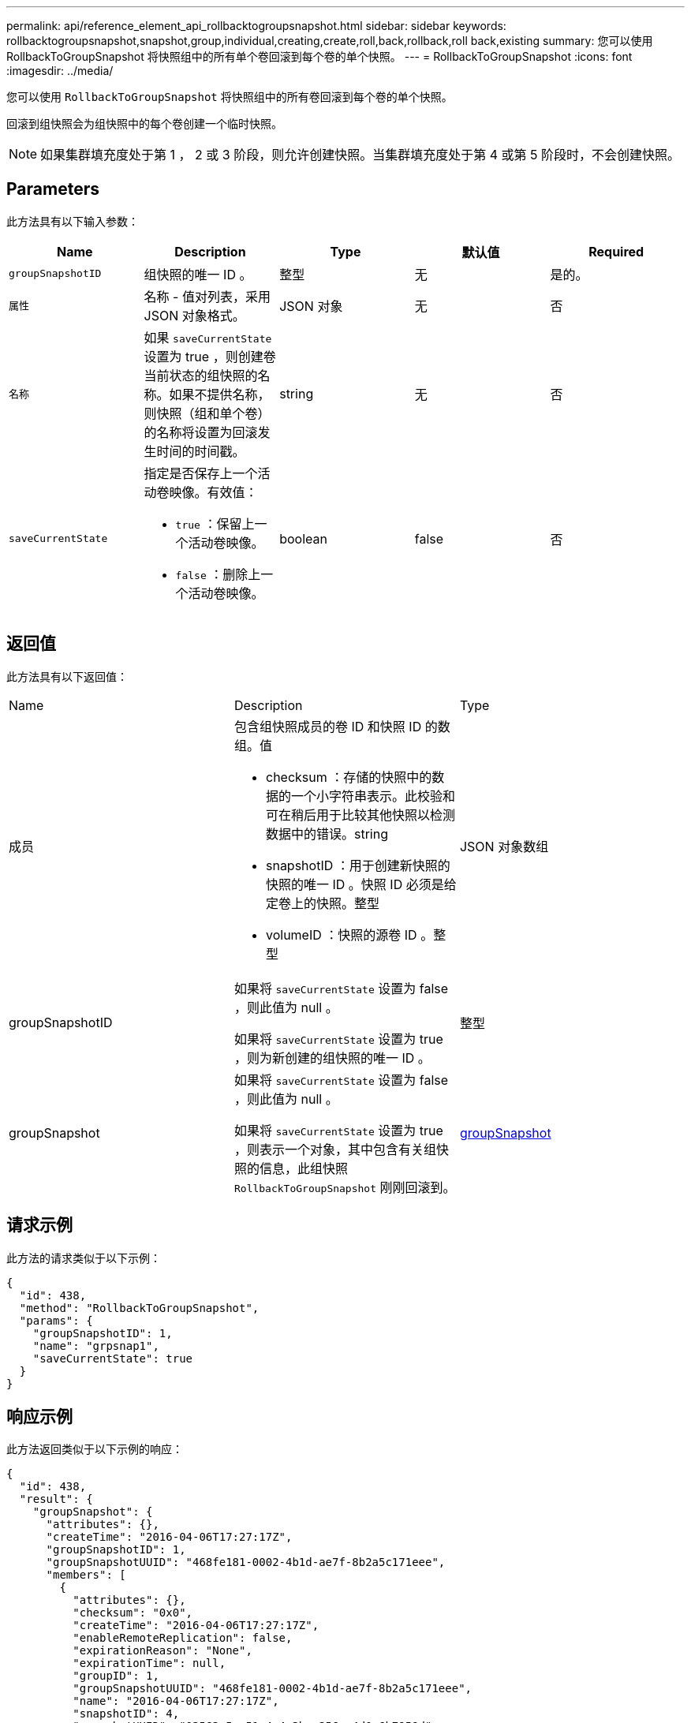 ---
permalink: api/reference_element_api_rollbacktogroupsnapshot.html 
sidebar: sidebar 
keywords: rollbacktogroupsnapshot,snapshot,group,individual,creating,create,roll,back,rollback,roll back,existing 
summary: 您可以使用 RollbackToGroupSnapshot 将快照组中的所有单个卷回滚到每个卷的单个快照。 
---
= RollbackToGroupSnapshot
:icons: font
:imagesdir: ../media/


[role="lead"]
您可以使用 `RollbackToGroupSnapshot` 将快照组中的所有卷回滚到每个卷的单个快照。

回滚到组快照会为组快照中的每个卷创建一个临时快照。


NOTE: 如果集群填充度处于第 1 ， 2 或 3 阶段，则允许创建快照。当集群填充度处于第 4 或第 5 阶段时，不会创建快照。



== Parameters

此方法具有以下输入参数：

|===
| Name | Description | Type | 默认值 | Required 


 a| 
`groupSnapshotID`
 a| 
组快照的唯一 ID 。
 a| 
整型
 a| 
无
 a| 
是的。



 a| 
`属性`
 a| 
名称 - 值对列表，采用 JSON 对象格式。
 a| 
JSON 对象
 a| 
无
 a| 
否



 a| 
`名称`
 a| 
如果 `saveCurrentState` 设置为 true ，则创建卷当前状态的组快照的名称。如果不提供名称，则快照（组和单个卷）的名称将设置为回滚发生时间的时间戳。
 a| 
string
 a| 
无
 a| 
否



 a| 
`saveCurrentState`
 a| 
指定是否保存上一个活动卷映像。有效值：

* `true` ：保留上一个活动卷映像。
* `false` ：删除上一个活动卷映像。

 a| 
boolean
 a| 
false
 a| 
否

|===


== 返回值

此方法具有以下返回值：

|===


| Name | Description | Type 


 a| 
成员
 a| 
包含组快照成员的卷 ID 和快照 ID 的数组。值

* checksum ：存储的快照中的数据的一个小字符串表示。此校验和可在稍后用于比较其他快照以检测数据中的错误。string
* snapshotID ：用于创建新快照的快照的唯一 ID 。快照 ID 必须是给定卷上的快照。整型
* volumeID ：快照的源卷 ID 。整型

 a| 
JSON 对象数组



 a| 
groupSnapshotID
 a| 
如果将 `saveCurrentState` 设置为 false ，则此值为 null 。

如果将 `saveCurrentState` 设置为 true ，则为新创建的组快照的唯一 ID 。
 a| 
整型



 a| 
groupSnapshot
 a| 
如果将 `saveCurrentState` 设置为 false ，则此值为 null 。

如果将 `saveCurrentState` 设置为 true ，则表示一个对象，其中包含有关组快照的信息，此组快照 `RollbackToGroupSnapshot` 刚刚回滚到。
 a| 
xref:reference_element_api_groupsnapshot.adoc[groupSnapshot]

|===


== 请求示例

此方法的请求类似于以下示例：

[listing]
----
{
  "id": 438,
  "method": "RollbackToGroupSnapshot",
  "params": {
    "groupSnapshotID": 1,
    "name": "grpsnap1",
    "saveCurrentState": true
  }
}
----


== 响应示例

此方法返回类似于以下示例的响应：

[listing]
----
{
  "id": 438,
  "result": {
    "groupSnapshot": {
      "attributes": {},
      "createTime": "2016-04-06T17:27:17Z",
      "groupSnapshotID": 1,
      "groupSnapshotUUID": "468fe181-0002-4b1d-ae7f-8b2a5c171eee",
      "members": [
        {
          "attributes": {},
          "checksum": "0x0",
          "createTime": "2016-04-06T17:27:17Z",
          "enableRemoteReplication": false,
          "expirationReason": "None",
          "expirationTime": null,
          "groupID": 1,
          "groupSnapshotUUID": "468fe181-0002-4b1d-ae7f-8b2a5c171eee",
          "name": "2016-04-06T17:27:17Z",
          "snapshotID": 4,
          "snapshotUUID": "03563c5e-51c4-4e3b-a256-a4d0e6b7959d",
          "status": "done",
          "totalSize": 1000341504,
          "virtualVolumeID": null,
          "volumeID": 2
        }
      ],
      "name": "2016-04-06T17:27:17Z",
      "status": "done"
    },
    "groupSnapshotID": 3,
    "members": [
      {
        "checksum": "0x0",
        "snapshotID": 2,
        "snapshotUUID": "719b162c-e170-4d80-b4c7-1282ed88f4e1",
        "volumeID": 2
      }
    ]
  }
}
----


== 自版本以来的新增功能

9.6
